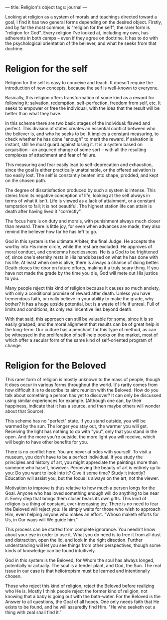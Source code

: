 :PROPERTIES:
:ID:       6F962027-9512-4BF6-8A83-7EBAA86346A7
:SLUG:     religions-object
:END:
---
title: Religion's object
tags: journal
---

Looking at religion as a system of morals and teachings directed toward
a goal, I find it has two general forms depending on the desired object.
Firstly, and by far the most common, is "religion for the self"; the
rarer form is "religion for God". Every religion I've looked at,
including my own, has adherents in both camps -- even if they agree on
doctrine. It has to do with the psychological orientation of the
believer, and what he seeks from that doctrine.

* Religion for the self
:PROPERTIES:
:CUSTOM_ID: religion-for-the-self
:END:
Religion for the self is easy to conceive and teach. It doesn't require
the introduction of new concepts, because the self is well-known to
everyone.

Basically, this religion offers transformation of some kind as a reward
for following it: salvation, redemption, self-perfection, freedom from
self, etc. It seeks to empower or free the individual, with the idea
that the result will be better than what they have.

In this scheme there are two basic stages of the individual: flawed and
perfect. This division of states creates an essential conflict between
who the believer is, and who he seeks to be. It implies a constant
measuring, to check whether he has done "enough" to merit the reward. If
salvation is instant, still he must guard against losing it. It is a
system based on acquisition -- an acquired change of some sort -- with
all the resulting complexes of attachment and fear of failure.

This measuring and fear easily lead to self-deprecation and exhaustion,
since the goal is either practically unattainable, or the offered
salvation is too easily lost. The self is constantly beaten into shape,
prodded, and kept on the chosen path.

The degree of dissatisfaction produced by such a system is intense. This
stems from its negative conception of life, looking at the self always
in terms of what it isn't. Life is viewed as a lack of attainment, or a
constant temptation to fall; it is not beautiful. The highest station
life can attain is death after having lived it "correctly".

The focus here is on duty and morals, with punishment always much closer
than reward. There is little joy, for even when advances are made, they
also remind the believer how far he has left to go.

God in this system is the ultimate Arbiter, the final Judge. He accepts
the worthy into His inner circle, while the rest are excluded. He
approves of moral conduct, and condemns heedlessness. He is a God to be
frightened of, since one's eternity rests in His hands based on what he
has done with his life. At least when one is alive, there is always a
chance of doing better. Death closes the door on future efforts, making
it a truly scary thing. If you have not made the grade by the time you
die, God will mete out His justice to you.

Many people reject this kind of religion because it causes so much
anxiety, with only a conditional promise of reward after death. Unless
you have tremendous faith, or really believe in your ability to make the
grade, why bother? It has a huge upside potential, but is a waste of
life if unreal. Full of limits and conditions, its only real incentive
lies beyond death.

With that said, this approach can still be valuable for some, since it
is so easily grasped; and the moral alignment that results can be of
great help in the long-term. Our culture has a penchant for this type of
method, as can be witnessed in the proliferation of self-help books on
the market, most of which offer a secular form of the same kind of
self-oriented program of change.

* Religion for the Beloved
:PROPERTIES:
:CUSTOM_ID: religion-for-the-beloved
:END:
This rarer form of religion is mostly unknown to the mass of people,
though it does occur in various forms throughout the world. It's rarity
comes from how difficult it is to describe its aim: reunion with the
Beloved. How do you talk about something a person has yet to discover?
It can only be discussed using similar experiences for example.
(Although one can, by their happiness, indicate that it has a source,
and then maybe others will wonder about that Source).

This scheme has no "perfect" state. If you stand outside, you will be
warmed by the sun. The longer you stay out, the warmer you will get.
Receiving the light has nothing to do with "you", only that you stand in
the open. And the more you're outside, the more light you will receive,
which will begin to have other benefits for you.

There is no conflict here. You are never at odds with yourself. To visit
a museum, you don't have to be a perfect individual. If you study the
principles and history of art, you might appreciate the paintings more
than someone who hasn't, however. Perceiving the beauty of art is
entirely up to you: Do you want to look into it? Give it some time?
Study it intently? Education will assist you, but the focus is always on
the art, not the viewer.

Motivation to improve is thus relative to how much a person longs for
the Goal. Anyone who has loved something enough will do anything to be
near it. Every step that brings them closer bears its own gifts. This
kind of religion is a thing of constant, ever-increasing joy. There is
no need to fear the Beloved will reject you: He simply waits for those
who wish to approach Him, even helping anyone who makes an effort.
"Whoso maketh efforts for Us, in Our ways will We guide him."

This process can be started from complete ignorance. You needn't know
about your eye in order to use it. What you do need is to free it from
all dust and distraction, open the lid, and look in the right direction.
Further understanding will let you see things from other perspectives,
though some kinds of knowledge can be found intuitively.

God in this system is the Beloved, for Whom the soul has always longed,
potentially or actually. The soul is a tender plant, and God, the Sun.
The real issue in our case is that heliotropism must be learned and
intentionally chosen.

Those who reject this kind of religion, reject the Beloved before
realizing who He is. Mostly I think people reject the former kind of
religion, not knowing that a baby is going out with the bath-water. For
the Beloved is the Answer to all questions, the Goal of all hopes. One
only needs faith that He exists to be found, and he will assuredly find
Him. "He who seeketh out a thing with zeal shall find it."
